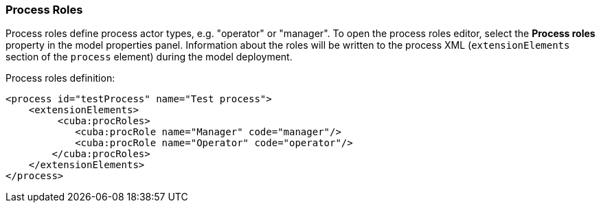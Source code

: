 :sourcesdir: ../../../source

[[process_roles]]
=== Process Roles

Process roles define process actor types, e.g. "operator" or "manager". To open the process roles editor, select the *Process roles* property in the model properties panel. Information about the roles will be written to the process XML (`extensionElements` section of the `process` element) during the model deployment.

Process roles definition:

[source, xml]
----
<process id="testProcess" name="Test process">
    <extensionElements>
         <cuba:procRoles>
            <cuba:procRole name="Manager" code="manager"/>
            <cuba:procRole name="Operator" code="operator"/>
        </cuba:procRoles>
    </extensionElements>
</process>
----

